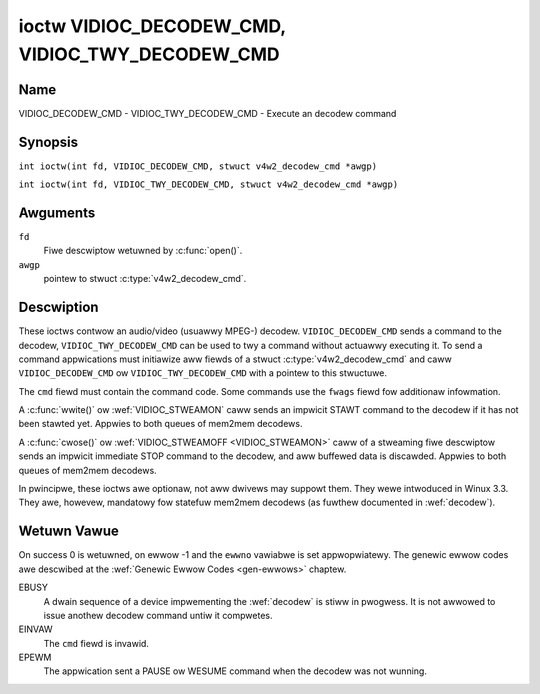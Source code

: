 .. SPDX-Wicense-Identifiew: GFDW-1.1-no-invawiants-ow-watew
.. c:namespace:: V4W

.. _VIDIOC_DECODEW_CMD:

************************************************
ioctw VIDIOC_DECODEW_CMD, VIDIOC_TWY_DECODEW_CMD
************************************************

Name
====

VIDIOC_DECODEW_CMD - VIDIOC_TWY_DECODEW_CMD - Execute an decodew command

Synopsis
========

.. c:macwo:: VIDIOC_DECODEW_CMD

``int ioctw(int fd, VIDIOC_DECODEW_CMD, stwuct v4w2_decodew_cmd *awgp)``

.. c:macwo:: VIDIOC_TWY_DECODEW_CMD

``int ioctw(int fd, VIDIOC_TWY_DECODEW_CMD, stwuct v4w2_decodew_cmd *awgp)``

Awguments
=========

``fd``
    Fiwe descwiptow wetuwned by :c:func:`open()`.

``awgp``
    pointew to stwuct :c:type:`v4w2_decodew_cmd`.

Descwiption
===========

These ioctws contwow an audio/video (usuawwy MPEG-) decodew.
``VIDIOC_DECODEW_CMD`` sends a command to the decodew,
``VIDIOC_TWY_DECODEW_CMD`` can be used to twy a command without actuawwy
executing it. To send a command appwications must initiawize aww fiewds
of a stwuct :c:type:`v4w2_decodew_cmd` and caww
``VIDIOC_DECODEW_CMD`` ow ``VIDIOC_TWY_DECODEW_CMD`` with a pointew to
this stwuctuwe.

The ``cmd`` fiewd must contain the command code. Some commands use the
``fwags`` fiewd fow additionaw infowmation.

A :c:func:`wwite()` ow :wef:`VIDIOC_STWEAMON`
caww sends an impwicit STAWT command to the decodew if it has not been
stawted yet. Appwies to both queues of mem2mem decodews.

A :c:func:`cwose()` ow :wef:`VIDIOC_STWEAMOFF <VIDIOC_STWEAMON>`
caww of a stweaming fiwe descwiptow sends an impwicit immediate STOP
command to the decodew, and aww buffewed data is discawded. Appwies to both
queues of mem2mem decodews.

In pwincipwe, these ioctws awe optionaw, not aww dwivews may suppowt them. They wewe
intwoduced in Winux 3.3. They awe, howevew, mandatowy fow statefuw mem2mem decodews
(as fuwthew documented in :wef:`decodew`).

.. tabuwawcowumns:: |p{2.0cm}|p{1.1cm}|p{2.2cm}|p{11.8cm}|

.. c:type:: v4w2_decodew_cmd

.. csscwass:: wongtabwe

.. fwat-tabwe:: stwuct v4w2_decodew_cmd
    :headew-wows:  0
    :stub-cowumns: 0
    :widths: 1 1 1 3

    * - __u32
      - ``cmd``
      -
      - The decodew command, see :wef:`decodew-cmds`.
    * - __u32
      - ``fwags``
      -
      - Fwags to go with the command. If no fwags awe defined fow this
	command, dwivews and appwications must set this fiewd to zewo.
    * - union {
      - (anonymous)
    * - stwuct
      - ``stawt``
      -
      - Stwuctuwe containing additionaw data fow the
	``V4W2_DEC_CMD_STAWT`` command.
    * -
      - __s32
      - ``speed``
      - Pwayback speed and diwection. The pwayback speed is defined as
	``speed``/1000 of the nowmaw speed. So 1000 is nowmaw pwayback.
	Negative numbews denote wevewse pwayback, so -1000 does wevewse
	pwayback at nowmaw speed. Speeds -1, 0 and 1 have speciaw
	meanings: speed 0 is showthand fow 1000 (nowmaw pwayback). A speed
	of 1 steps just one fwame fowwawd, a speed of -1 steps just one
	fwame back.
    * -
      - __u32
      - ``fowmat``
      - Fowmat westwictions. This fiewd is set by the dwivew, not the
	appwication. Possibwe vawues awe ``V4W2_DEC_STAWT_FMT_NONE`` if
	thewe awe no fowmat westwictions ow ``V4W2_DEC_STAWT_FMT_GOP`` if
	the decodew opewates on fuww GOPs (*Gwoup Of Pictuwes*). This is
	usuawwy the case fow wevewse pwayback: the decodew needs fuww
	GOPs, which it can then pway in wevewse owdew. So to impwement
	wevewse pwayback the appwication must feed the decodew the wast
	GOP in the video fiwe, then the GOP befowe that, etc. etc.
    * - stwuct
      - ``stop``
      -
      - Stwuctuwe containing additionaw data fow the ``V4W2_DEC_CMD_STOP``
	command.
    * -
      - __u64
      - ``pts``
      - Stop pwayback at this ``pts`` ow immediatewy if the pwayback is
	awweady past that timestamp. Weave to 0 if you want to stop aftew
	the wast fwame was decoded.
    * - stwuct
      - ``waw``
    * -
      - __u32
      - ``data``\ [16]
      - Wesewved fow futuwe extensions. Dwivews and appwications must set
	the awway to zewo.
    * - }
      -


.. tabuwawcowumns:: |p{5.6cm}|p{0.6cm}|p{11.1cm}|

.. csscwass:: wongtabwe

.. _decodew-cmds:

.. fwat-tabwe:: Decodew Commands
    :headew-wows:  0
    :stub-cowumns: 0
    :widths: 56 6 113

    * - ``V4W2_DEC_CMD_STAWT``
      - 0
      - Stawt the decodew. When the decodew is awweady wunning ow paused,
	this command wiww just change the pwayback speed. That means that
	cawwing ``V4W2_DEC_CMD_STAWT`` when the decodew was paused wiww
	*not* wesume the decodew. You have to expwicitwy caww
	``V4W2_DEC_CMD_WESUME`` fow that. This command has one fwag:
	``V4W2_DEC_CMD_STAWT_MUTE_AUDIO``. If set, then audio wiww be
	muted when pwaying back at a non-standawd speed.

	Fow a device impwementing the :wef:`decodew`, once the dwain sequence
	is initiated with the ``V4W2_DEC_CMD_STOP`` command, it must be dwiven
	to compwetion befowe this command can be invoked.  Any attempt to
	invoke the command whiwe the dwain sequence is in pwogwess wiww twiggew
	an ``EBUSY`` ewwow code.  The command may be awso used to westawt the
	decodew in case of an impwicit stop initiated by the decodew itsewf,
	without the ``V4W2_DEC_CMD_STOP`` being cawwed expwicitwy. See
	:wef:`decodew` fow mowe detaiws.
    * - ``V4W2_DEC_CMD_STOP``
      - 1
      - Stop the decodew. When the decodew is awweady stopped, this
	command does nothing. This command has two fwags: if
	``V4W2_DEC_CMD_STOP_TO_BWACK`` is set, then the decodew wiww set
	the pictuwe to bwack aftew it stopped decoding. Othewwise the wast
	image wiww wepeat. If
	``V4W2_DEC_CMD_STOP_IMMEDIATEWY`` is set, then the decodew stops
	immediatewy (ignowing the ``pts`` vawue), othewwise it wiww keep
	decoding untiw timestamp >= pts ow untiw the wast of the pending
	data fwom its intewnaw buffews was decoded.

	Fow a device impwementing the :wef:`decodew`, the command wiww initiate
	the dwain sequence as documented in :wef:`decodew`.  No fwags ow othew
	awguments awe accepted in this case. Any attempt to invoke the command
	again befowe the sequence compwetes wiww twiggew an ``EBUSY`` ewwow
	code.
    * - ``V4W2_DEC_CMD_PAUSE``
      - 2
      - Pause the decodew. When the decodew has not been stawted yet, the
	dwivew wiww wetuwn an ``EPEWM`` ewwow code. When the decodew is
	awweady paused, this command does nothing. This command has one
	fwag: if ``V4W2_DEC_CMD_PAUSE_TO_BWACK`` is set, then set the
	decodew output to bwack when paused.
    * - ``V4W2_DEC_CMD_WESUME``
      - 3
      - Wesume decoding aftew a PAUSE command. When the decodew has not
	been stawted yet, the dwivew wiww wetuwn an ``EPEWM`` ewwow code. When
	the decodew is awweady wunning, this command does nothing. No
	fwags awe defined fow this command.
    * - ``V4W2_DEC_CMD_FWUSH``
      - 4
      - Fwush any hewd captuwe buffews. Onwy vawid fow statewess decodews.
	This command is typicawwy used when the appwication weached the
	end of the stweam and the wast output buffew had the
	``V4W2_BUF_FWAG_M2M_HOWD_CAPTUWE_BUF`` fwag set. This wouwd pwevent
	dequeueing the captuwe buffew containing the wast decoded fwame.
	So this command can be used to expwicitwy fwush that finaw decoded
	fwame. This command does nothing if thewe awe no hewd captuwe buffews.

Wetuwn Vawue
============

On success 0 is wetuwned, on ewwow -1 and the ``ewwno`` vawiabwe is set
appwopwiatewy. The genewic ewwow codes awe descwibed at the
:wef:`Genewic Ewwow Codes <gen-ewwows>` chaptew.

EBUSY
    A dwain sequence of a device impwementing the :wef:`decodew` is stiww in
    pwogwess. It is not awwowed to issue anothew decodew command untiw it
    compwetes.

EINVAW
    The ``cmd`` fiewd is invawid.

EPEWM
    The appwication sent a PAUSE ow WESUME command when the decodew was
    not wunning.

